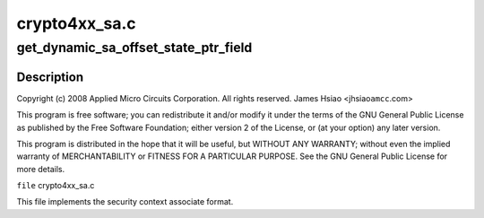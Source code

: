 .. -*- coding: utf-8; mode: rst -*-

==============
crypto4xx_sa.c
==============


.. _`get_dynamic_sa_offset_state_ptr_field`:

get_dynamic_sa_offset_state_ptr_field
=====================================

.. c:function:: u32 get_dynamic_sa_offset_state_ptr_field (struct crypto4xx_ctx *ctx)

    :param struct crypto4xx_ctx \*ctx:

        *undescribed*



.. _`get_dynamic_sa_offset_state_ptr_field.description`:

Description
-----------


Copyright (c) 2008 Applied Micro Circuits Corporation.
All rights reserved. James Hsiao <jhsiao\ ``amcc``\ .com>

This program is free software; you can redistribute it and/or modify
it under the terms of the GNU General Public License as published by
the Free Software Foundation; either version 2 of the License, or
(at your option) any later version.

This program is distributed in the hope that it will be useful,
but WITHOUT ANY WARRANTY; without even the implied warranty of
MERCHANTABILITY or FITNESS FOR A PARTICULAR PURPOSE.  See the
GNU General Public License for more details.

``file`` crypto4xx_sa.c

This file implements the security context
associate format.


